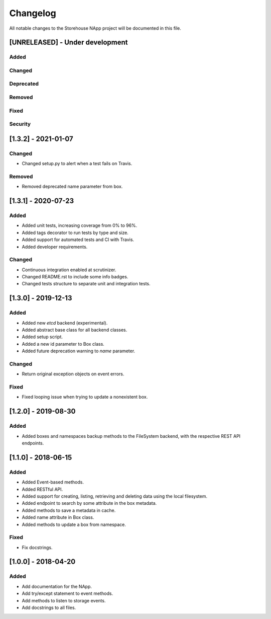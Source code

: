 #########
Changelog
#########
All notable changes to the Storehouse NApp  project will be documented in this
file.

[UNRELEASED] - Under development
********************************
Added
=====

Changed
=======

Deprecated
==========

Removed
=======

Fixed
=====

Security
========


[1.3.2] - 2021-01-07
********************

Changed
=======
- Changed setup.py to alert when a test fails on Travis.

Removed
=======
- Removed deprecated name parameter from box.


[1.3.1] - 2020-07-23
********************

Added
=====
- Added unit tests, increasing coverage from 0% to 96%.
- Added tags decorator to run tests by type and size.
- Added support for automated tests and CI with Travis.
- Added developer requirements.

Changed
=======
- Continuous integration enabled at scrutinizer.
- Changed README.rst to include some info badges.
- Changed tests structure to separate unit and integration tests.


[1.3.0] - 2019-12-13
********************
Added
=====
- Added new `etcd` backend (experimental).
- Added abstract base class for all backend classes.
- Added setup script.
- Added a new id parameter to Box class.
- Added future deprecation warning to `name` parameter.

Changed
=======
- Return original exception objects on event errors.

Fixed
=====
- Fixed looping issue when trying to update a nonexistent box.


[1.2.0] - 2019-08-30
********************
Added
=====
- Added boxes and namespaces backup methods to the FileSystem backend,
  with the respective REST API endpoints.


[1.1.0] - 2018-06-15
********************
Added
=====
- Added Event-based methods.
- Added RESTful API.
- Added support for creating, listing, retrieving and deleting data using the
  local filesystem.
- Added endpoint to search by some attribute in the box metadata.
- Added methods to save a metadata in cache.
- Added name attribute in Box class.
- Added methods to update a box from namespace.

Fixed
=====
- Fix docstrings.

[1.0.0] - 2018-04-20
********************************
Added
=====
- Add documentation for the NApp.
- Add try/except statement to event methods.
- Add methods to listen to storage events.
- Add docstrings to all files.
